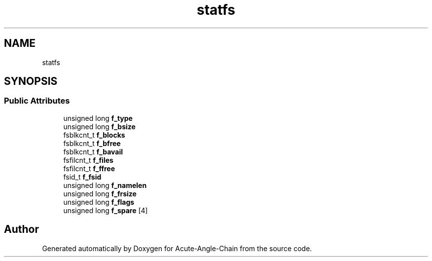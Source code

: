 .TH "statfs" 3 "Sun Jun 3 2018" "Acute-Angle-Chain" \" -*- nroff -*-
.ad l
.nh
.SH NAME
statfs
.SH SYNOPSIS
.br
.PP
.SS "Public Attributes"

.in +1c
.ti -1c
.RI "unsigned long \fBf_type\fP"
.br
.ti -1c
.RI "unsigned long \fBf_bsize\fP"
.br
.ti -1c
.RI "fsblkcnt_t \fBf_blocks\fP"
.br
.ti -1c
.RI "fsblkcnt_t \fBf_bfree\fP"
.br
.ti -1c
.RI "fsblkcnt_t \fBf_bavail\fP"
.br
.ti -1c
.RI "fsfilcnt_t \fBf_files\fP"
.br
.ti -1c
.RI "fsfilcnt_t \fBf_ffree\fP"
.br
.ti -1c
.RI "fsid_t \fBf_fsid\fP"
.br
.ti -1c
.RI "unsigned long \fBf_namelen\fP"
.br
.ti -1c
.RI "unsigned long \fBf_frsize\fP"
.br
.ti -1c
.RI "unsigned long \fBf_flags\fP"
.br
.ti -1c
.RI "unsigned long \fBf_spare\fP [4]"
.br
.in -1c

.SH "Author"
.PP 
Generated automatically by Doxygen for Acute-Angle-Chain from the source code\&.

